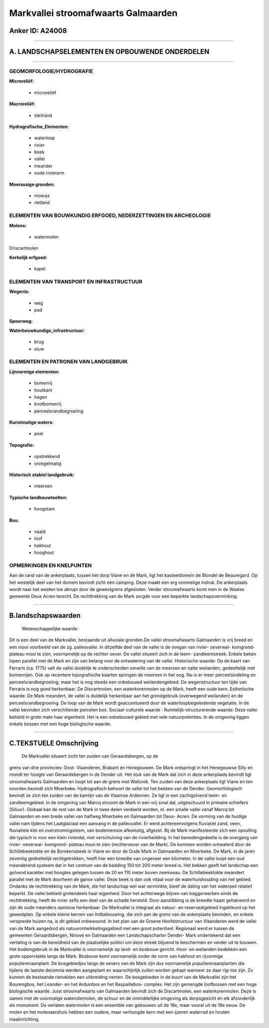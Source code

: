 Markvallei stroomafwaarts Galmaarden
====================================

Anker ID: A24008
----------------

--------------

A. LANDSCHAPSELEMENTEN EN OPBOUWENDE ONDERDELEN
-----------------------------------------------

--------------

GEOMORFOLOGIE/HYDROGRAFIE
~~~~~~~~~~~~~~~~~~~~~~~~~

**Microreliëf:**

 * microreliëf

 
**Macroreliëf:**

 * steilrand

**Hydrografische\_Elementen:**

 * waterloop
 * rivier
 * beek
 * vallei
 * meander
 * oude rivierarm

 
**Moerassige gronden:**

 * moeras
 * rietland

 

ELEMENTEN VAN BOUWKUNDIG ERFGOED, NEDERZETTINGEN EN ARCHEOLOGIE
~~~~~~~~~~~~~~~~~~~~~~~~~~~~~~~~~~~~~~~~~~~~~~~~~~~~~~~~~~~~~~~

**Molens:**

 * watermolen

 
Driscartmolen

**Kerkelijk erfgoed:**

 * kapel

 

ELEMENTEN VAN TRANSPORT EN INFRASTRUCTUUR
~~~~~~~~~~~~~~~~~~~~~~~~~~~~~~~~~~~~~~~~~

**Wegenis:**

 * weg
 * pad

 
**Spoorweg:**

**Waterbouwkundige\_infrastructuur:**

 * brug
 * stuw

 

ELEMENTEN EN PATRONEN VAN LANDGEBRUIK
~~~~~~~~~~~~~~~~~~~~~~~~~~~~~~~~~~~~~

**Lijnvormige elementen:**

 * bomenrij
 * houtkant
 * hagen
 * knotbomenrij
 * perceelsrandbegroeiing

**Kunstmatige waters:**

 * poel

 
**Topografie:**

 * opstrekkend
 * onregelmatig

 
**Historisch stabiel landgebruik:**

 * meersen

 
**Typische landbouwteelten:**

 * hoogstam

 
**Bos:**

 * naald
 * loof
 * hakhout
 * hooghout

 

OPMERKINGEN EN KNELPUNTEN
~~~~~~~~~~~~~~~~~~~~~~~~~

Aan de rand van de ankerplaats, tussen het dorp Viane en de Mark, ligt
het kasteeldomein de Blondel de Beauregard. Op het westelijk deel van
het domein bevindt zicht een camping. Deze maakt een erg rommelige
indruk. De ankerplaats wordt naar het westen toe abrupt door de
gewestgrens afgesloten. Verder stroomafwaarts komt men in de Waalse
gemeente Deux Acren terecht. De rechttrekking van de Mark zorgde voor
een beperkte landschapsverminking.

--------------

B.landschapswaarden
-------------------

 Wetenschappelijke waarde:
Dit is een deel van de Markvallei, bestaande uit alluviale gronden.De
vallei stroomafwaarts Galmaarden is vrij breed en een mooi voorbeeld van
de zg. palleovallei. In ditzelfde deel van de vallei is de ovegan van
rivier- oeverwal- komgrond- plateau mooi te zien, voornamelijk op de
rechter oever. De vallei situeert zich in de leem- zandleemstreek.
Enkele beken lopen parallel met de Mark en zijn van belang voor de
ontwatering van de vallei.
Historische waarde:
Op de kaart van Ferraris (ca. 1775) valt de vallei duidelijk te
onderscheiden omwille van de meersen en natte weilanden, gedeeltelijk
met bomenrijen. Ook op recentere topografische kaarten springen de
meersen in het oog. Nu is er meer perceelsindeling en
perceelsrandbegroeiing, maar het is nog steeds een onbebouwd
weilandengebied. De wegenstructuur ten tijde van Ferraris is nog goed
herkenbaar. De Discartmolen, een waterkorenmolen op de Mark, heeft een
oude kern.
Esthetische waarde: De Mark meandert, de vallei is duidelijk
herkenbaar aan het grondgebruik (overwegend weilanden) en de
perceelsrandbegroeiing. De loop van de Mark wordt geaccentueerd door de
waterloopbegeleidende vegetatie. In de vallei bevinden zich
verschillende percelen bos.
Sociaal-culturele waarde :
Ruimtelijk-structurerende waarde:
Deze vallei behield in grote mate haar eigenheid. Het is een
onbebouwd gebied met vele natuurpotenties. In de omgeving liggen enkele
bossen met een hoge biologische waarde.

--------------

C.TEKSTUELE Omschrijving
------------------------

 De Markvallei situeert zicht ten zuiden van Geraardsbergen, op de
grens van drie provincies: Oost- Vlaanderen, Brabant en Henegouwen. De
Mark ontspringt in het Henegouwse Silly en mondt ter hoogte van
Geraardsbergen in de Dender uit. Het stuk van de Mark dat zich in deze
ankerplaats bevindt ligt stroomafwaarts Galmaarden en loopt tot aan de
grens met Wallonië. Ten zuiden van deze ankerplaats ligt Viane en ten
noorden bevindt zich Moerbeke. Hydrografisch behoort de vallei tot het
bekken van de Dender. Geomorfologisch bevindt ze zich ten zuiden van de
kamlijn van de Vlaamse Ardennen. Ze ligt in een zachtgolvend leem- en
zandleemgebied. In de omgeving van Marcq stroomt de Mark in een vrij
smal dal, uitgeschuurd in primaire schiefers (Siluur). Globaal kan de
rest van de Mark in twee delen verdeeld worden, nl. een smalle vallei
vanaf Marcq tot Galmaarden en een brede vallei van halfweg Moerbeke en
Galmaarden tot Deux- Acren. De vorming van de huidige vallei nam tijdens
het Laatglaciaal een aanvang in de palleovallei. Er werd
achtereenvolgens fluviatiel zand, veen, fluviatiele klei en
overstromingsleem, van bodemerosie afkomstig, afgezet. Bij de Mark
manifesteerde zich een opvulling die typisch is voor een klein
rivierdal, met verschuiving van de rivierbedding. In het benedengedeelte
is de overgang van rivier- oeverwal- komgrond- plateau mooi te zien
(rechteroever van de Mark). De kommen worden ontwaterd door de
Schillebeeklokte en de Borekensbeek in Viane en door de Oude Mark in
Galmaarden en Moerbeke. De Mark, in de jaren zeventig gedeeltelijk
rechtgetrokken, heeft hier een breedte van ongeveer een kilometer. In de
vallei loopt een oud meanderend systeem dat in het centrum van de
bedding 150 tot 200 meter breed is. Het bekken geeft het landschap een
golvend karakter met hoogtes gelegen tussen de 20 en 110 meter boven
zeeniveau. De Schillebeeklokte meandert parallel met de Mark doorheen de
ganse vallei. Deze beek is dan ook vitaal voor de waterhuishouding van
het gebied. Ondanks de rechttrekking van de Mark, die het landschap wel
wat verminkte, bleef de daling van het waterpeil relatief beperkt. De
vallei behield grotendeels haar eigenheid. Door het achterwege blijven
van baggerwerken sinds de rechttrekking, heeft de rivier zelfs een deel
van de schade hersteld. Door aanslibbing is de breedte haast gehalveerd
en zijn de oude meanders opnieuw herkenbaar. De Markvallei is integraal
als natuur- en reservaatgebied ingekleurd op het gewestplan. Op enkele
kleine kernen van lintbebouwing, die zich aan de grens van de
ankerplaats bevinden, en enkele verspreide huizen na, is dit gebied
onbewoond. In het plan van de Groene Hoofdstructuur van Vlaanderen werd
de vallei van de Mark aangeduid als natuurontwikkelingsgebied met een
groot potentieel. Regionaal werd er tussen de gemeenten Geraardsbergen,
Ninove en Galmaarden een Landschapscharter Dender- Mark ondertekend dat
een vertaling is van de bereidheid van de plaatselijke politici om deze
streek blijvend te beschermen en verder uit te bouwen. Het bodemgebruik
in de Markvallei is voornamelijk op land- en bosbouw gericht. Hooi- en
weilanden bedekken een grote oppervlakte langs de Mark. Bosbouw komt
voornamelijk onder de vorm van hakhout en rijvormige populierenaanplant.
De bosgebiedjes langs de oevers van de Mark zijn dus voornamelijk
populierenaanplanten die tijdens de laatste decennia werden aangeplant
en waarschijnlijk zullen worden gekapt wanneer ze daar rijp toe zijn. Zo
kunnen de bestaande rietvelden een uitbreiding nemen. De bosgebieden in
de buurt van de Markvallei zijn het Bourengbos, het Leander- en het
Arduinbos en het Raspaillebos- complex. Het zijn gemengde loofbossen met
een hoge biologische waarde. Juist stroomafwaarts van Galmaarden bevindt
zich de Discartmolen, een waterkorenmolen. Deze is samen met de
voormalige wateroliemolen, de schuur en de onmiddellijke omgeving als
dorpsgezicht én elk afzonderlijk als monument. De verlaten watermolen is
een ensemble van gebouwen uit de 18e, maar vooral uit de 19e eeuw. De
molen en het molenaarshuis hebben een oudere, maar verhoogde kern met
een ijzeren waterrad en houten maalinrichting.
